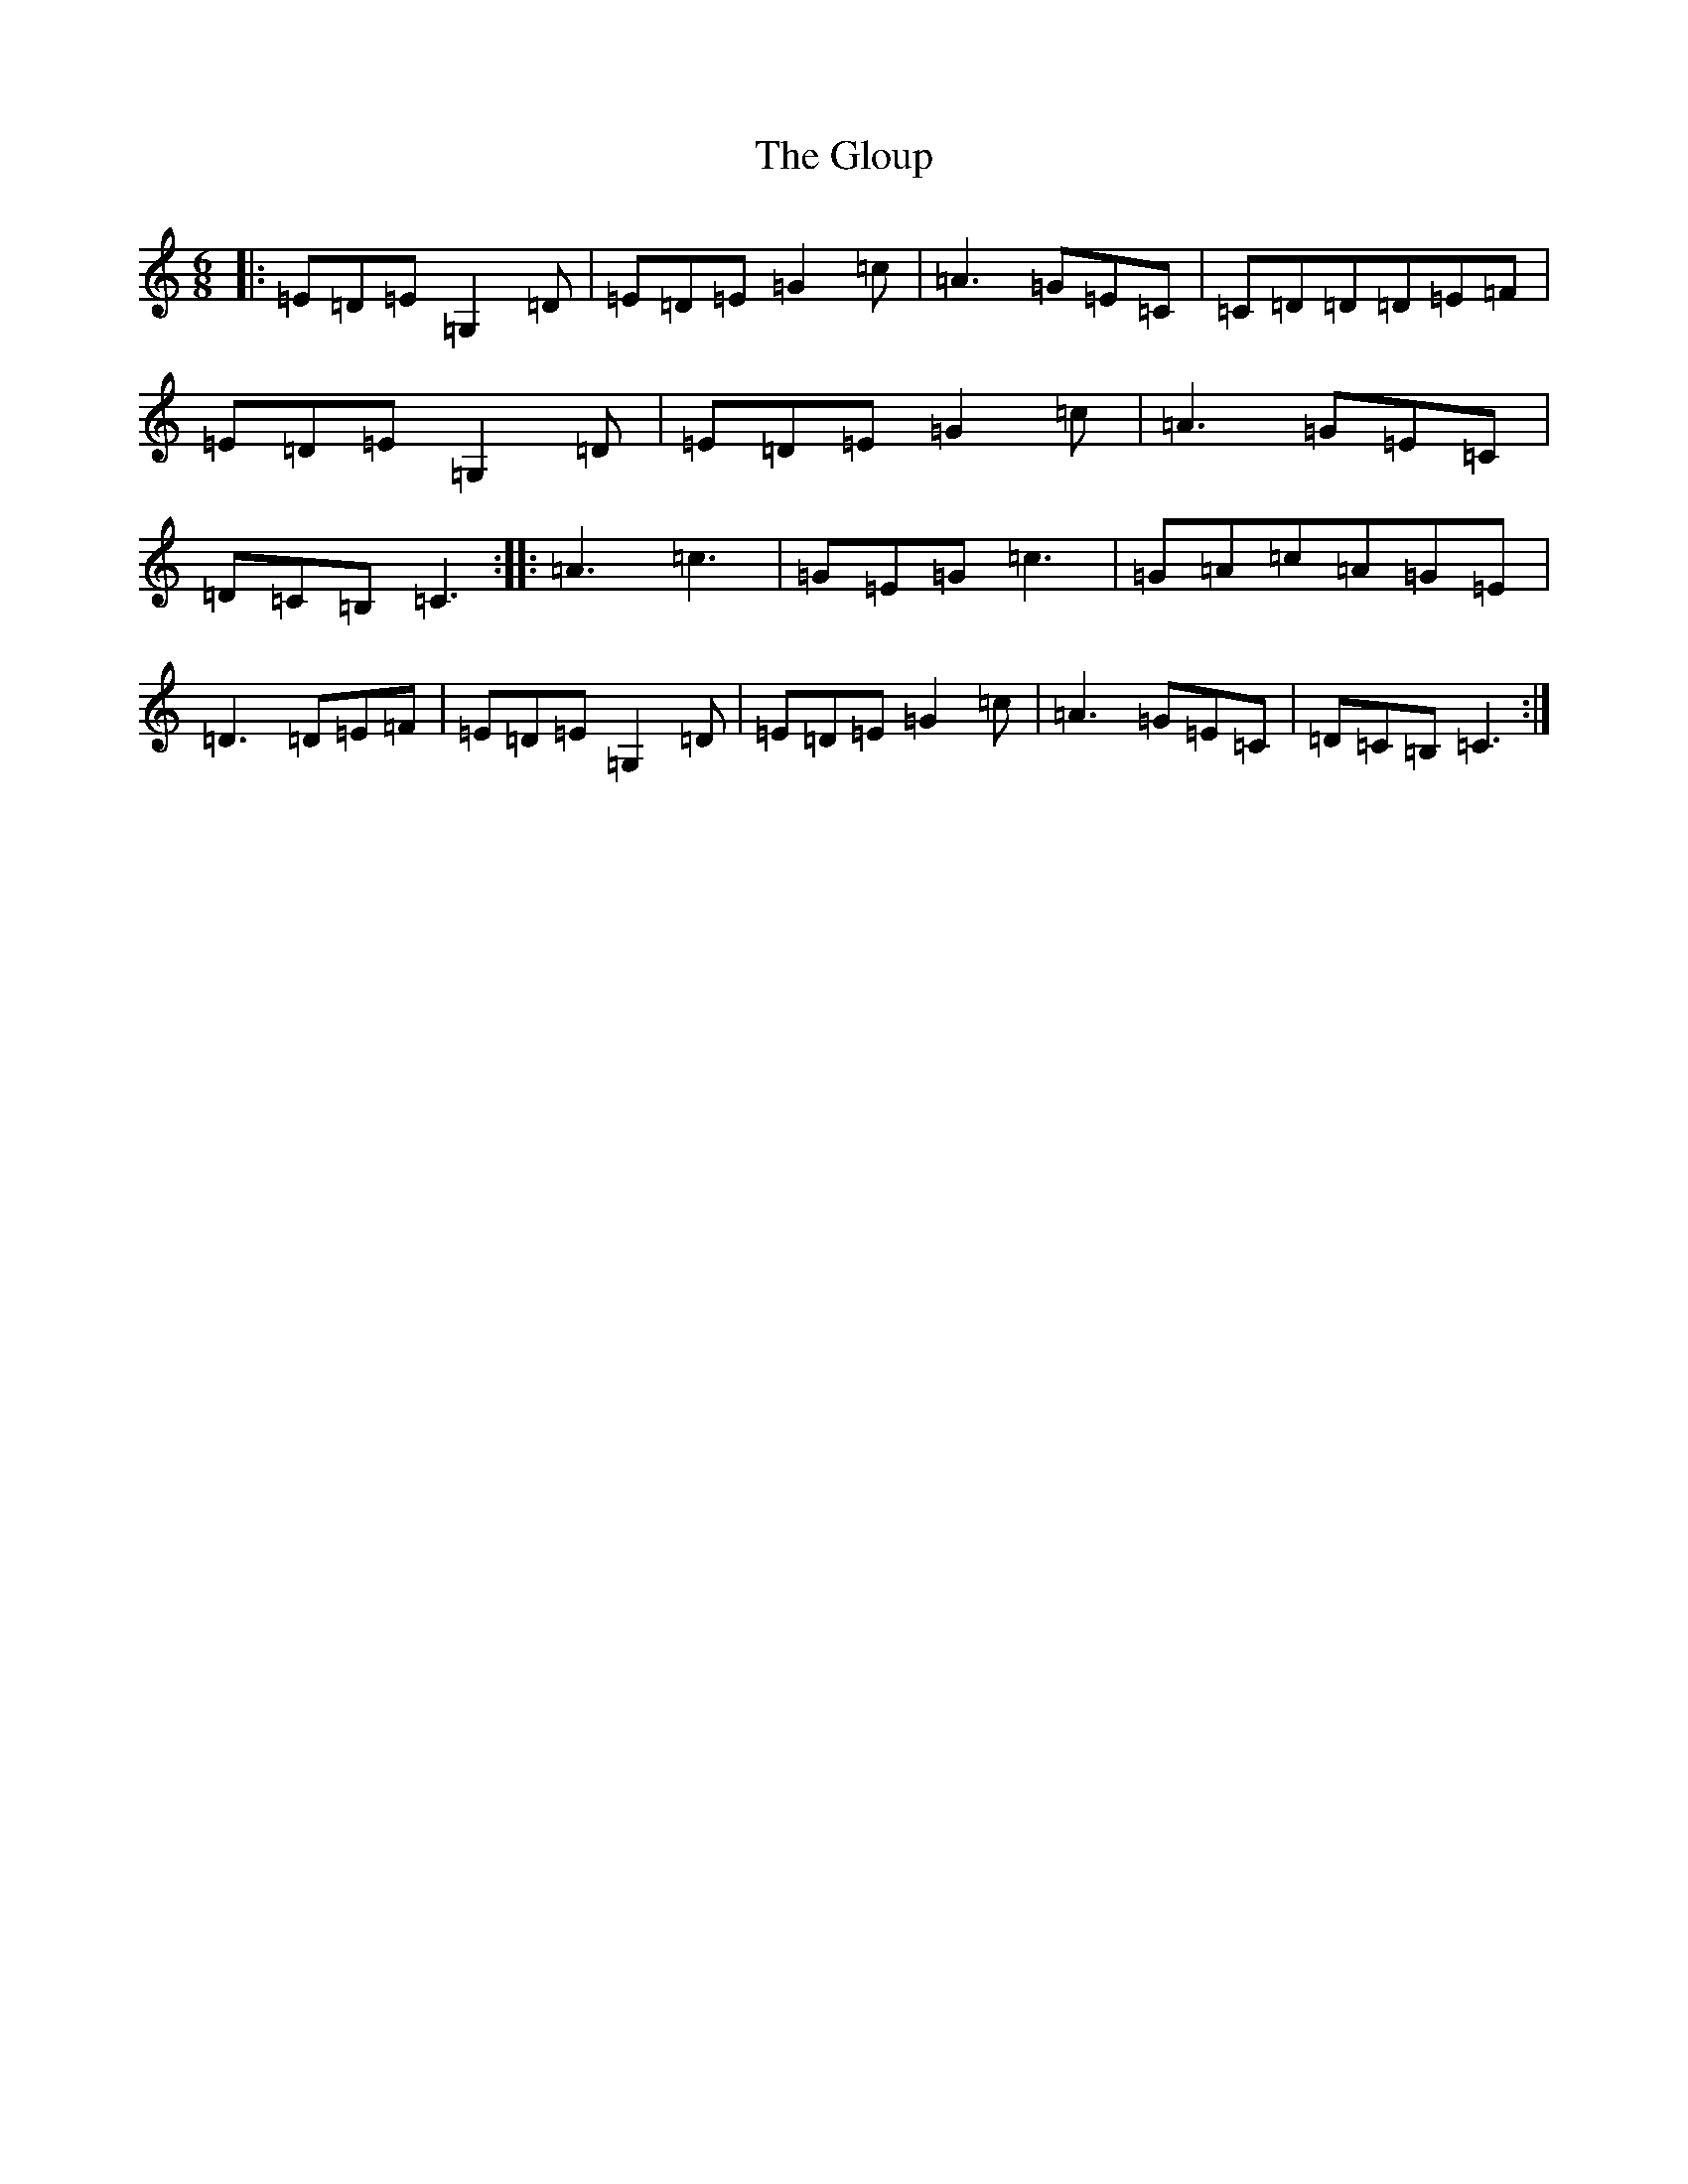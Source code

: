 X: 8130
T: Gloup, The
S: https://thesession.org/tunes/7455#setting7455
R: jig
M:6/8
L:1/8
K: C Major
|:=E=D=E=G,2=D|=E=D=E=G2=c|=A3=G=E=C|=C=D=D=D=E=F|=E=D=E=G,2=D|=E=D=E=G2=c|=A3=G=E=C|=D=C=B,=C3:||:=A3=c3|=G=E=G=c3|=G=A=c=A=G=E|=D3=D=E=F|=E=D=E=G,2=D|=E=D=E=G2=c|=A3=G=E=C|=D=C=B,=C3:|